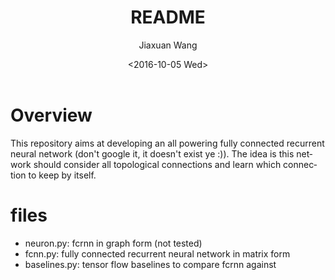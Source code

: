 #+TITLE: README
#+DATE: <2016-10-05 Wed>
#+AUTHOR: Jiaxuan Wang
#+EMAIL: jiaxuan@umich.edu
#+OPTIONS: ':nil *:t -:t ::t <:t H:3 \n:nil ^:t arch:headline author:t c:nil
#+OPTIONS: creator:comment d:(not "LOGBOOK") date:t e:t email:nil f:t inline:t
#+OPTIONS: num:t p:nil pri:nil stat:t tags:t tasks:t tex:t timestamp:t toc:nil
#+OPTIONS: todo:t |:t
#+CREATOR: Emacs 24.5.1 (Org mode 8.2.10)
#+DESCRIPTION:
#+EXCLUDE_TAGS: noexport
#+KEYWORDS:
#+LANGUAGE: en
#+SELECT_TAGS: export

* Overview
This repository aims at developing an all powering fully connected recurrent
neural network (don't google it, it doesn't exist ye :)). The idea is this
network should consider all topological connections and learn which connection
to keep by itself.

* files
- neuron.py: fcrnn in graph form (not tested)
- fcnn.py: fully connected recurrent neural network in matrix form
- baselines.py: tensor flow baselines to compare fcrnn against
